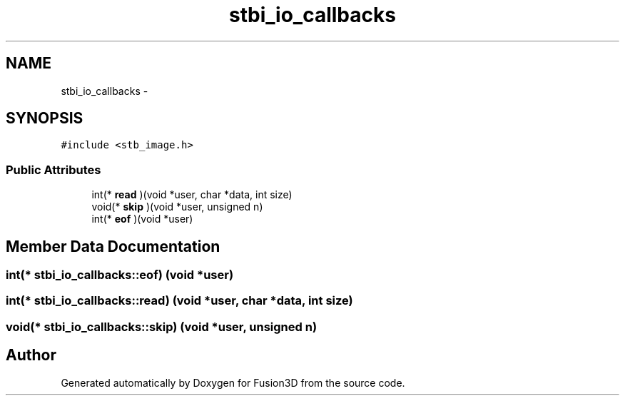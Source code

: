.TH "stbi_io_callbacks" 3 "Tue Nov 24 2015" "Version 0.0.0.1" "Fusion3D" \" -*- nroff -*-
.ad l
.nh
.SH NAME
stbi_io_callbacks \- 
.SH SYNOPSIS
.br
.PP
.PP
\fC#include <stb_image\&.h>\fP
.SS "Public Attributes"

.in +1c
.ti -1c
.RI "int(* \fBread\fP )(void *user, char *data, int size)"
.br
.ti -1c
.RI "void(* \fBskip\fP )(void *user, unsigned n)"
.br
.ti -1c
.RI "int(* \fBeof\fP )(void *user)"
.br
.in -1c
.SH "Member Data Documentation"
.PP 
.SS "int(* stbi_io_callbacks::eof) (void *user)"

.SS "int(* stbi_io_callbacks::read) (void *user, char *data, int size)"

.SS "void(* stbi_io_callbacks::skip) (void *user, unsigned n)"


.SH "Author"
.PP 
Generated automatically by Doxygen for Fusion3D from the source code\&.
